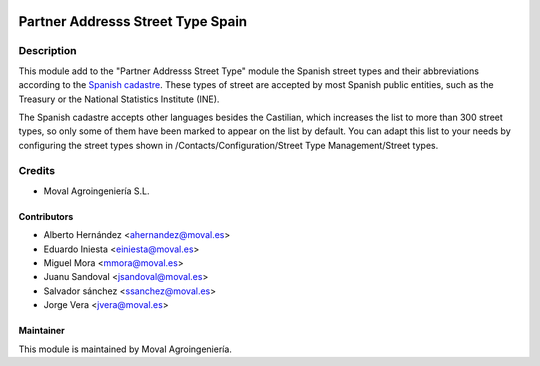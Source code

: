 .. image:: https://img.shields.io/badge/licence-AGPL--3-blue.svg
   :target: http://www.gnu.org/licenses/agpl-3.0-standalone.html
   :alt: License: AGPL-3

==================================
Partner Addresss Street Type Spain
==================================

Description
===========

This module add to the "Partner Addresss Street Type" module the Spanish street types and
their abbreviations according to the `Spanish cadastre <http://www.catastro.meh.es>`_. These
types of street are accepted by most Spanish public entities, such as the Treasury or the
National Statistics Institute (INE).

The Spanish cadastre accepts other languages besides the Castilian, which increases the list
to more than 300 street types, so only some of them have been marked to appear on the list by
default. You can adapt this list to your needs by configuring the street types shown in
/Contacts/Configuration/Street Type Management/Street types.

Credits
=======

* Moval Agroingeniería S.L.

Contributors
------------

* Alberto Hernández <ahernandez@moval.es>
* Eduardo Iniesta <einiesta@moval.es>
* Miguel Mora <mmora@moval.es>
* Juanu Sandoval <jsandoval@moval.es>
* Salvador sánchez <ssanchez@moval.es>
* Jorge Vera <jvera@moval.es>

Maintainer
----------

.. image:: https://services.moval.es/static/images/logo_moval_small.png
   :target: http://moval.es
   :alt: Moval Agroingeniería

This module is maintained by Moval Agroingeniería.
